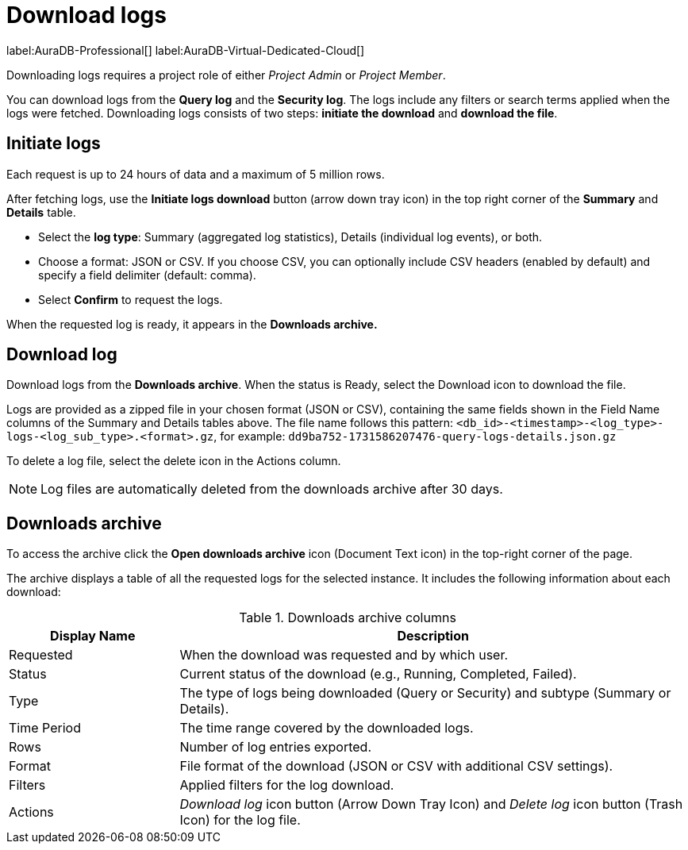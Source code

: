 [[aura-monitoring]]
= Download logs
:description: This page describes how to download logs.
:page-aliases: platform/logging/download-logs.adoc
:log-download-retention-days: 30
:max-download-rows: 5 million
:max-request-hours: 24
:role-project-admin: Project Admin
:role-project-member: Project Member

label:AuraDB-Professional[]
label:AuraDB-Virtual-Dedicated-Cloud[]

Downloading logs requires a project role of either _{role-project-admin}_ or _{role-project-member}_.

You can download logs from the *Query log* and the *Security log*.
The logs include any filters or search terms applied when the logs were fetched.
Downloading logs consists of two steps: **initiate the download** and **download the file**.

== Initiate logs 

Each request is up to {max-request-hours} hours of data and a maximum of {max-download-rows} rows.

After fetching logs, use the *Initiate logs download* button (arrow down tray icon) in the top right corner of the *Summary* and *Details* table. 

* Select the *log type*: Summary (aggregated log statistics), Details (individual log events), or both. 
* Choose a format: JSON or CSV. 
If you choose CSV, you can optionally include CSV headers (enabled by default) and specify a field delimiter (default: comma).
* Select *Confirm* to request the logs.

When the requested log is ready, it appears in the *Downloads archive.*

== Download log

Download logs from the *Downloads archive*.
When the status is Ready, select the Download icon to download the file.

Logs are provided as a zipped file in your chosen format (JSON or CSV), containing the same fields shown in the Field Name columns of the Summary and Details tables above.
The file name follows this pattern: `<db_id>-<timestamp>-<log_type>-logs-<log_sub_type>.<format>.gz`, for example: `dd9ba752-1731586207476-query-logs-details.json.gz`

To delete a log file, select the delete icon in the Actions column.

[NOTE]
====
Log files are automatically deleted from the downloads archive after {log-download-retention-days} days.
====

== Downloads archive

To access the archive click the *Open downloads archive* icon (Document Text icon) in the top-right corner of the page.

The archive displays a table of all the requested logs for the selected instance.
It includes the following information about each download:

.Downloads archive columns
[cols="25,75v"]
|===
| Display Name | Description

| Requested
| When the download was requested and by which user.

| Status
| Current status of the download (e.g., Running, Completed, Failed).

| Type
| The type of logs being downloaded (Query or Security) and subtype (Summary or Details).

| Time Period
| The time range covered by the downloaded logs.

| Rows
| Number of log entries exported.

| Format
| File format of the download (JSON or CSV with additional CSV settings).

| Filters
| Applied filters for the log download.

| Actions
| _Download log_ icon button (Arrow Down Tray Icon) and _Delete log_ icon button (Trash Icon) for the log file.
|===
